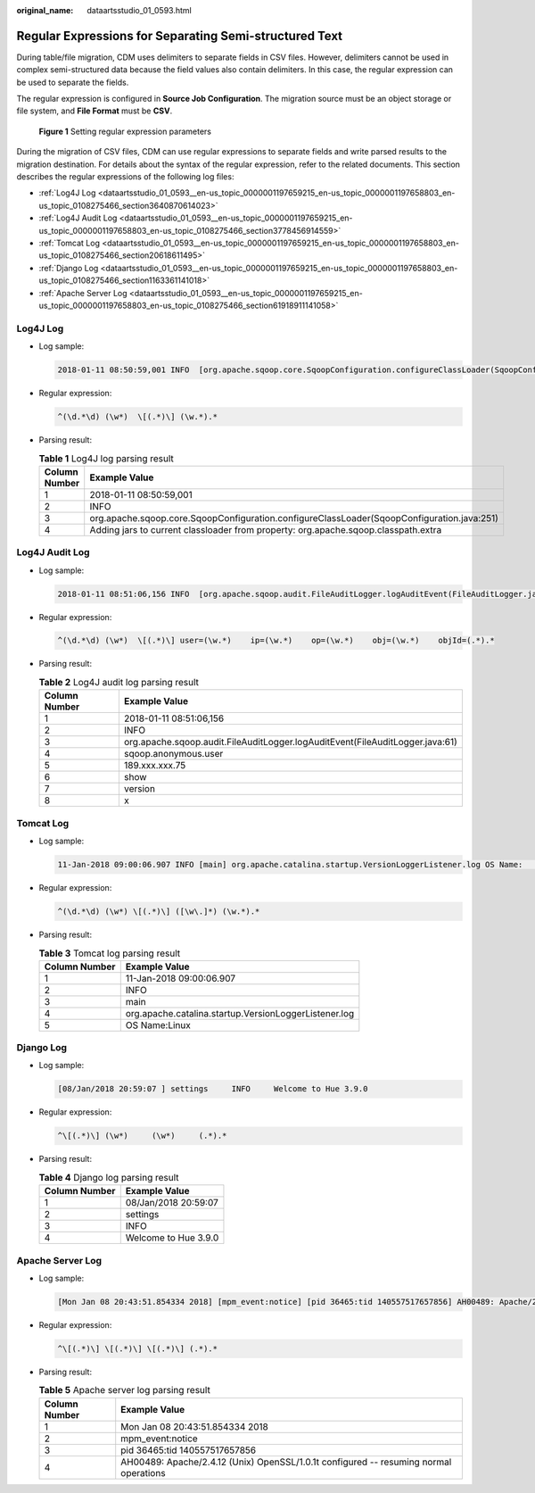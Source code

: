 :original_name: dataartsstudio_01_0593.html

.. _dataartsstudio_01_0593:

Regular Expressions for Separating Semi-structured Text
=======================================================

During table/file migration, CDM uses delimiters to separate fields in CSV files. However, delimiters cannot be used in complex semi-structured data because the field values also contain delimiters. In this case, the regular expression can be used to separate the fields.

The regular expression is configured in **Source Job Configuration**. The migration source must be an object storage or file system, and **File Format** must be **CSV**.


.. figure:: /_static/images/en-us_image_0000002234080632.png
   :alt: **Figure 1** Setting regular expression parameters

   **Figure 1** Setting regular expression parameters

During the migration of CSV files, CDM can use regular expressions to separate fields and write parsed results to the migration destination. For details about the syntax of the regular expression, refer to the related documents. This section describes the regular expressions of the following log files:

-  :ref:`Log4J Log <dataartsstudio_01_0593__en-us_topic_0000001197659215_en-us_topic_0000001197658803_en-us_topic_0108275466_section3640870614023>`
-  :ref:`Log4J Audit Log <dataartsstudio_01_0593__en-us_topic_0000001197659215_en-us_topic_0000001197658803_en-us_topic_0108275466_section3778456914559>`
-  :ref:`Tomcat Log <dataartsstudio_01_0593__en-us_topic_0000001197659215_en-us_topic_0000001197658803_en-us_topic_0108275466_section20618611495>`
-  :ref:`Django Log <dataartsstudio_01_0593__en-us_topic_0000001197659215_en-us_topic_0000001197658803_en-us_topic_0108275466_section1163361141018>`
-  :ref:`Apache Server Log <dataartsstudio_01_0593__en-us_topic_0000001197659215_en-us_topic_0000001197658803_en-us_topic_0108275466_section61918911141058>`

.. _dataartsstudio_01_0593__en-us_topic_0000001197659215_en-us_topic_0000001197658803_en-us_topic_0108275466_section3640870614023:

Log4J Log
---------

-  Log sample:

   .. code-block::

      2018-01-11 08:50:59,001 INFO  [org.apache.sqoop.core.SqoopConfiguration.configureClassLoader(SqoopConfiguration.java:251)] Adding jars to current classloader from property: org.apache.sqoop.classpath.extra

-  Regular expression:

   .. code-block:: text

      ^(\d.*\d) (\w*)  \[(.*)\] (\w.*).*

-  Parsing result:

   .. table:: **Table 1** Log4J log parsing result

      +---------------+--------------------------------------------------------------------------------------------+
      | Column Number | Example Value                                                                              |
      +===============+============================================================================================+
      | 1             | 2018-01-11 08:50:59,001                                                                    |
      +---------------+--------------------------------------------------------------------------------------------+
      | 2             | INFO                                                                                       |
      +---------------+--------------------------------------------------------------------------------------------+
      | 3             | org.apache.sqoop.core.SqoopConfiguration.configureClassLoader(SqoopConfiguration.java:251) |
      +---------------+--------------------------------------------------------------------------------------------+
      | 4             | Adding jars to current classloader from property: org.apache.sqoop.classpath.extra         |
      +---------------+--------------------------------------------------------------------------------------------+

.. _dataartsstudio_01_0593__en-us_topic_0000001197659215_en-us_topic_0000001197658803_en-us_topic_0108275466_section3778456914559:

Log4J Audit Log
---------------

-  Log sample:

   .. code-block::

      2018-01-11 08:51:06,156 INFO  [org.apache.sqoop.audit.FileAuditLogger.logAuditEvent(FileAuditLogger.java:61)] user=sqoop.anonymous.user    ip=189.xxx.xxx.75    op=show    obj=version    objId=x

-  Regular expression:

   .. code-block:: text

      ^(\d.*\d) (\w*)  \[(.*)\] user=(\w.*)    ip=(\w.*)    op=(\w.*)    obj=(\w.*)    objId=(.*).*

-  Parsing result:

   .. table:: **Table 2** Log4J audit log parsing result

      +---------------+-------------------------------------------------------------------------------+
      | Column Number | Example Value                                                                 |
      +===============+===============================================================================+
      | 1             | 2018-01-11 08:51:06,156                                                       |
      +---------------+-------------------------------------------------------------------------------+
      | 2             | INFO                                                                          |
      +---------------+-------------------------------------------------------------------------------+
      | 3             | org.apache.sqoop.audit.FileAuditLogger.logAuditEvent(FileAuditLogger.java:61) |
      +---------------+-------------------------------------------------------------------------------+
      | 4             | sqoop.anonymous.user                                                          |
      +---------------+-------------------------------------------------------------------------------+
      | 5             | 189.xxx.xxx.75                                                                |
      +---------------+-------------------------------------------------------------------------------+
      | 6             | show                                                                          |
      +---------------+-------------------------------------------------------------------------------+
      | 7             | version                                                                       |
      +---------------+-------------------------------------------------------------------------------+
      | 8             | x                                                                             |
      +---------------+-------------------------------------------------------------------------------+

.. _dataartsstudio_01_0593__en-us_topic_0000001197659215_en-us_topic_0000001197658803_en-us_topic_0108275466_section20618611495:

Tomcat Log
----------

-  Log sample:

   .. code-block::

      11-Jan-2018 09:00:06.907 INFO [main] org.apache.catalina.startup.VersionLoggerListener.log OS Name:               Linux

-  Regular expression:

   .. code-block:: text

      ^(\d.*\d) (\w*) \[(.*)\] ([\w\.]*) (\w.*).*

-  Parsing result:

   .. table:: **Table 3** Tomcat log parsing result

      ============= =====================================================
      Column Number Example Value
      ============= =====================================================
      1             11-Jan-2018 09:00:06.907
      2             INFO
      3             main
      4             org.apache.catalina.startup.VersionLoggerListener.log
      5             OS Name:Linux
      ============= =====================================================

.. _dataartsstudio_01_0593__en-us_topic_0000001197659215_en-us_topic_0000001197658803_en-us_topic_0108275466_section1163361141018:

Django Log
----------

-  Log sample:

   .. code-block::

      [08/Jan/2018 20:59:07 ] settings     INFO     Welcome to Hue 3.9.0

-  Regular expression:

   .. code-block:: text

      ^\[(.*)\] (\w*)     (\w*)     (.*).*

-  Parsing result:

   .. table:: **Table 4** Django log parsing result

      ============= ====================
      Column Number Example Value
      ============= ====================
      1             08/Jan/2018 20:59:07
      2             settings
      3             INFO
      4             Welcome to Hue 3.9.0
      ============= ====================

.. _dataartsstudio_01_0593__en-us_topic_0000001197659215_en-us_topic_0000001197658803_en-us_topic_0108275466_section61918911141058:

Apache Server Log
-----------------

-  Log sample:

   .. code-block::

      [Mon Jan 08 20:43:51.854334 2018] [mpm_event:notice] [pid 36465:tid 140557517657856] AH00489: Apache/2.4.12 (Unix) OpenSSL/1.0.1t configured -- resuming normal operations

-  Regular expression:

   .. code-block:: text

      ^\[(.*)\] \[(.*)\] \[(.*)\] (.*).*

-  Parsing result:

   .. table:: **Table 5** Apache server log parsing result

      +---------------+---------------------------------------------------------------------------------------+
      | Column Number | Example Value                                                                         |
      +===============+=======================================================================================+
      | 1             | Mon Jan 08 20:43:51.854334 2018                                                       |
      +---------------+---------------------------------------------------------------------------------------+
      | 2             | mpm_event:notice                                                                      |
      +---------------+---------------------------------------------------------------------------------------+
      | 3             | pid 36465:tid 140557517657856                                                         |
      +---------------+---------------------------------------------------------------------------------------+
      | 4             | AH00489: Apache/2.4.12 (Unix) OpenSSL/1.0.1t configured -- resuming normal operations |
      +---------------+---------------------------------------------------------------------------------------+
